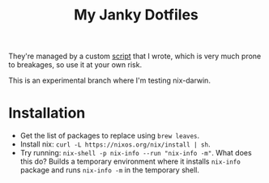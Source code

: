 #+TITLE: My Janky Dotfiles

They're managed by a custom [[./bin/make_symlink][script]] that I wrote, which is
very much prone to breakages, so use it at your own risk.

This is an experimental branch where I'm testing nix-darwin.

* Installation
- Get the list of packages to replace using =brew leaves=.
- Install nix: =curl -L https://nixos.org/nix/install | sh=.
- Try running: =nix-shell -p nix-info --run "nix-info -m"=. What does this do?
  Builds a temporary environment where it installs =nix-info= package and runs
  =nix-info -m= in the temporary shell.
